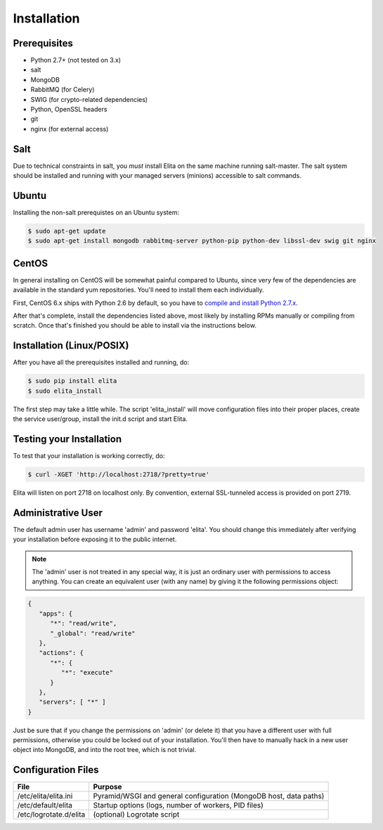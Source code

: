 .. _elita-install:

Installation
============


Prerequisites
-------------

* Python 2.7+ (not tested on 3.x)
* salt
* MongoDB
* RabbitMQ (for Celery)
* SWIG (for crypto-related dependencies)
* Python, OpenSSL headers
* git
* nginx (for external access)


Salt
----

Due to technical constraints in salt, you *must* install Elita on the same machine running salt-master. The salt
system should be installed and running with your managed servers (minions) accessible to salt commands.


Ubuntu
------

Installing the non-salt prerequistes on an Ubuntu system:

.. sourcecode:: bash

   $ sudo apt-get update
   $ sudo apt-get install mongodb rabbitmq-server python-pip python-dev libssl-dev swig git nginx


CentOS
------

In general installing on CentOS will be somewhat painful compared to Ubuntu, since very few of the dependencies
are available in the standard yum repositories. You'll need to install them each individually.

First, CentOS 6.x ships with Python 2.6 by default, so you have to `compile and install Python 2.7.x
<http://toomuchdata.com/2014/02/16/how-to-install-python-on-centos/>`_.

After that's complete, install the dependencies listed above, most likely by installing RPMs manually or compiling from scratch.
Once that's finished you should be able to install via the instructions below.

Installation (Linux/POSIX)
--------------------------

After you have all the prerequisites installed and running, do:

.. sourcecode:: bash

   $ sudo pip install elita
   $ sudo elita_install

The first step may take a little while. The script 'elita_install' will move
configuration files into their proper places, create the service user/group, install the init.d script and start Elita.


Testing your Installation
-------------------------

To test that your installation is working correctly, do:

.. sourcecode:: bash

   $ curl -XGET 'http://localhost:2718/?pretty=true'

Elita will listen on port 2718 on localhost only. By convention, external SSL-tunneled access is provided on port 2719.

Administrative User
-------------------

The default admin user has username 'admin' and password 'elita'. You should change this immediately after
verifying your installation before exposing it to the public internet.

.. NOTE::
   The 'admin' user is not treated in any special way, it is just an ordinary user with permissions to access anything.
   You can create an equivalent user (with any name) by giving it the following permissions object:

.. sourcecode:: json

   {
      "apps": {
         "*": "read/write",
         "_global": "read/write"
      },
      "actions": {
         "*": {
            "*": "execute"
         }
      },
      "servers": [ "*" ]
   }

Just be sure that if you change the permissions on 'admin' (or delete it) that you have a different user with full
permissions, otherwise you could be locked out of your installation. You'll then have to manually hack in a new user
object into MongoDB, and into the root tree, which is not trivial.

Configuration Files
-------------------

=======================  ==================================================================
File                     Purpose
=======================  ==================================================================
/etc/elita/elita.ini     Pyramid/WSGI and general configuration (MongoDB host, data paths)
/etc/default/elita       Startup options (logs, number of workers, PID files)
/etc/logrotate.d/elita   (optional) Logrotate script
=======================  ==================================================================
